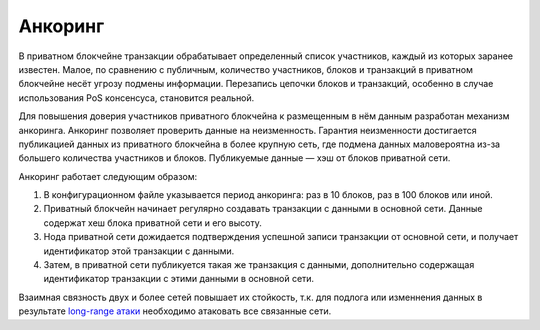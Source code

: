 .. _anchoring:

Анкоринг
================
В приватном блокчейне транзакции обрабатывает определенный список участников, каждый из которых заранее известен.
Малое, по сравнению с публичным, количество участников, блоков и транзакций в приватном блокчейне несёт угрозу подмены информации.
Перезапись цепочки блоков и транзакций, особенно в случае использования PoS консенсуса, становится реальной.

Для повышения доверия участников приватного блокчейна к размещенным в нём данным разработан механизм анкоринга.
Анкоринг позволяет проверить данные на неизменность. Гарантия неизменности достигается публикацией данных из приватного блокчейна в более крупную сеть,
где подмена данных маловероятна из-за большего количества участников и блоков. Публикуемые данные — хэш от блоков приватной сети.

Анкоринг работает следующим образом:

#. В конфигурационном файле указывается период анкоринга: раз в 10 блоков, раз в 100 блоков или иной.
#. Приватный блокчейн начинает регулярно создавать транзакции с данными в основной сети. Данные содержат хеш блока приватной сети и его высоту.
#. Нода приватной сети дожидается подтверждения успешной записи транзакции от основной сети, и получает идентификатор этой транзакции с данными.
#. Затем, в приватной сети публикуется такая же транзакция с данными, дополнительно содержащая идентификатор транзакции с этими данными в основной сети.

Взаимная связность двух и более сетей повышает их стойкость, 
т.к. для подлога или изменнения данных в результате `long-range атаки <https://medium.com/@abhisharm/understanding-proof-of-stake-through-its-flaws-part-3-long-range-attacks-672a3d413501/>`_  необходимо 
атаковать все связанные сети.
